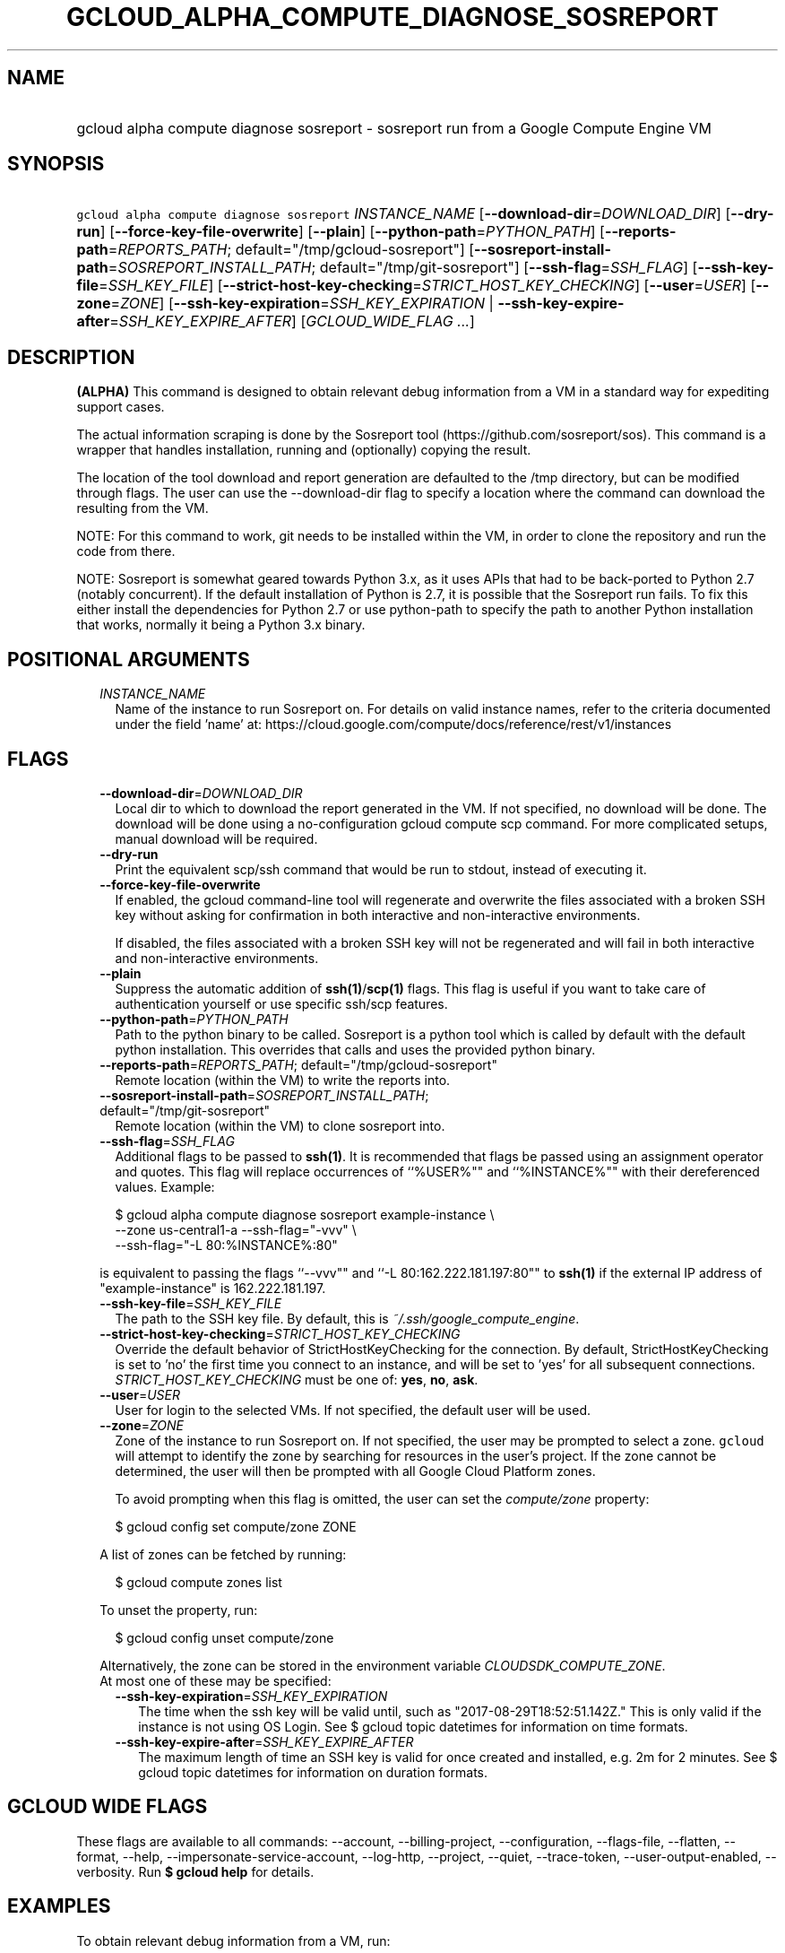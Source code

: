 
.TH "GCLOUD_ALPHA_COMPUTE_DIAGNOSE_SOSREPORT" 1



.SH "NAME"
.HP
gcloud alpha compute diagnose sosreport \- sosreport run from a Google Compute Engine VM



.SH "SYNOPSIS"
.HP
\f5gcloud alpha compute diagnose sosreport\fR \fIINSTANCE_NAME\fR [\fB\-\-download\-dir\fR=\fIDOWNLOAD_DIR\fR] [\fB\-\-dry\-run\fR] [\fB\-\-force\-key\-file\-overwrite\fR] [\fB\-\-plain\fR] [\fB\-\-python\-path\fR=\fIPYTHON_PATH\fR] [\fB\-\-reports\-path\fR=\fIREPORTS_PATH\fR;\ default="/tmp/gcloud\-sosreport"] [\fB\-\-sosreport\-install\-path\fR=\fISOSREPORT_INSTALL_PATH\fR;\ default="/tmp/git\-sosreport"] [\fB\-\-ssh\-flag\fR=\fISSH_FLAG\fR] [\fB\-\-ssh\-key\-file\fR=\fISSH_KEY_FILE\fR] [\fB\-\-strict\-host\-key\-checking\fR=\fISTRICT_HOST_KEY_CHECKING\fR] [\fB\-\-user\fR=\fIUSER\fR] [\fB\-\-zone\fR=\fIZONE\fR] [\fB\-\-ssh\-key\-expiration\fR=\fISSH_KEY_EXPIRATION\fR\ |\ \fB\-\-ssh\-key\-expire\-after\fR=\fISSH_KEY_EXPIRE_AFTER\fR] [\fIGCLOUD_WIDE_FLAG\ ...\fR]



.SH "DESCRIPTION"

\fB(ALPHA)\fR This command is designed to obtain relevant debug information from
a VM in a standard way for expediting support cases.

The actual information scraping is done by the Sosreport tool
(https://github.com/sosreport/sos). This command is a wrapper that handles
installation, running and (optionally) copying the result.

The location of the tool download and report generation are defaulted to the
/tmp directory, but can be modified through flags. The user can use the
\-\-download\-dir flag to specify a location where the command can download the
resulting from the VM.

NOTE: For this command to work, git needs to be installed within the VM, in
order to clone the repository and run the code from there.

NOTE: Sosreport is somewhat geared towards Python 3.x, as it uses APIs that had
to be back\-ported to Python 2.7 (notably concurrent). If the default
installation of Python is 2.7, it is possible that the Sosreport run fails. To
fix this either install the dependencies for Python 2.7 or use python\-path to
specify the path to another Python installation that works, normally it being a
Python 3.x binary.



.SH "POSITIONAL ARGUMENTS"

.RS 2m
.TP 2m
\fIINSTANCE_NAME\fR
Name of the instance to run Sosreport on. For details on valid instance names,
refer to the criteria documented under the field 'name' at:
https://cloud.google.com/compute/docs/reference/rest/v1/instances


.RE
.sp

.SH "FLAGS"

.RS 2m
.TP 2m
\fB\-\-download\-dir\fR=\fIDOWNLOAD_DIR\fR
Local dir to which to download the report generated in the VM. If not specified,
no download will be done. The download will be done using a no\-configuration
gcloud compute scp command. For more complicated setups, manual download will be
required.

.TP 2m
\fB\-\-dry\-run\fR
Print the equivalent scp/ssh command that would be run to stdout, instead of
executing it.

.TP 2m
\fB\-\-force\-key\-file\-overwrite\fR
If enabled, the gcloud command\-line tool will regenerate and overwrite the
files associated with a broken SSH key without asking for confirmation in both
interactive and non\-interactive environments.

If disabled, the files associated with a broken SSH key will not be regenerated
and will fail in both interactive and non\-interactive environments.

.TP 2m
\fB\-\-plain\fR
Suppress the automatic addition of \fBssh(1)\fR/\fBscp(1)\fR flags. This flag is
useful if you want to take care of authentication yourself or use specific
ssh/scp features.

.TP 2m
\fB\-\-python\-path\fR=\fIPYTHON_PATH\fR
Path to the python binary to be called. Sosreport is a python tool which is
called by default with the default python installation. This overrides that
calls and uses the provided python binary.

.TP 2m
\fB\-\-reports\-path\fR=\fIREPORTS_PATH\fR; default="/tmp/gcloud\-sosreport"
Remote location (within the VM) to write the reports into.

.TP 2m
\fB\-\-sosreport\-install\-path\fR=\fISOSREPORT_INSTALL_PATH\fR; default="/tmp/git\-sosreport"
Remote location (within the VM) to clone sosreport into.

.TP 2m
\fB\-\-ssh\-flag\fR=\fISSH_FLAG\fR
Additional flags to be passed to \fBssh(1)\fR. It is recommended that flags be
passed using an assignment operator and quotes. This flag will replace
occurrences of ``%USER%"" and ``%INSTANCE%"" with their dereferenced values.
Example:

.RS 2m
$ gcloud alpha compute diagnose sosreport example\-instance \e
    \-\-zone us\-central1\-a  \-\-ssh\-flag="\-vvv" \e
    \-\-ssh\-flag="\-L 80:%INSTANCE%:80"
.RE

is equivalent to passing the flags ``\-\-vvv"" and ``\-L 80:162.222.181.197:80""
to \fBssh(1)\fR if the external IP address of "example\-instance" is
162.222.181.197.

.TP 2m
\fB\-\-ssh\-key\-file\fR=\fISSH_KEY_FILE\fR
The path to the SSH key file. By default, this is
\f5\fI~/.ssh/google_compute_engine\fR\fR.

.TP 2m
\fB\-\-strict\-host\-key\-checking\fR=\fISTRICT_HOST_KEY_CHECKING\fR
Override the default behavior of StrictHostKeyChecking for the connection. By
default, StrictHostKeyChecking is set to 'no' the first time you connect to an
instance, and will be set to 'yes' for all subsequent connections.
\fISTRICT_HOST_KEY_CHECKING\fR must be one of: \fByes\fR, \fBno\fR, \fBask\fR.

.TP 2m
\fB\-\-user\fR=\fIUSER\fR
User for login to the selected VMs. If not specified, the default user will be
used.

.TP 2m
\fB\-\-zone\fR=\fIZONE\fR
Zone of the instance to run Sosreport on. If not specified, the user may be
prompted to select a zone. \f5gcloud\fR will attempt to identify the zone by
searching for resources in the user's project. If the zone cannot be determined,
the user will then be prompted with all Google Cloud Platform zones.

To avoid prompting when this flag is omitted, the user can set the
\f5\fIcompute/zone\fR\fR property:

.RS 2m
$ gcloud config set compute/zone ZONE
.RE

A list of zones can be fetched by running:

.RS 2m
$ gcloud compute zones list
.RE

To unset the property, run:

.RS 2m
$ gcloud config unset compute/zone
.RE

Alternatively, the zone can be stored in the environment variable
\f5\fICLOUDSDK_COMPUTE_ZONE\fR\fR.

.TP 2m

At most one of these may be specified:

.RS 2m
.TP 2m
\fB\-\-ssh\-key\-expiration\fR=\fISSH_KEY_EXPIRATION\fR
The time when the ssh key will be valid until, such as
"2017\-08\-29T18:52:51.142Z." This is only valid if the instance is not using OS
Login. See $ gcloud topic datetimes for information on time formats.

.TP 2m
\fB\-\-ssh\-key\-expire\-after\fR=\fISSH_KEY_EXPIRE_AFTER\fR
The maximum length of time an SSH key is valid for once created and installed,
e.g. 2m for 2 minutes. See $ gcloud topic datetimes for information on duration
formats.


.RE
.RE
.sp

.SH "GCLOUD WIDE FLAGS"

These flags are available to all commands: \-\-account, \-\-billing\-project,
\-\-configuration, \-\-flags\-file, \-\-flatten, \-\-format, \-\-help,
\-\-impersonate\-service\-account, \-\-log\-http, \-\-project, \-\-quiet,
\-\-trace\-token, \-\-user\-output\-enabled, \-\-verbosity. Run \fB$ gcloud
help\fR for details.



.SH "EXAMPLES"

To obtain relevant debug information from a VM, run:

.RS 2m
$ gcloud alpha compute diagnose sosreport
.RE



.SH "NOTES"

This command is currently in ALPHA and may change without notice. If this
command fails with API permission errors despite specifying the right project,
you may be trying to access an API with an invitation\-only early access
whitelist.

